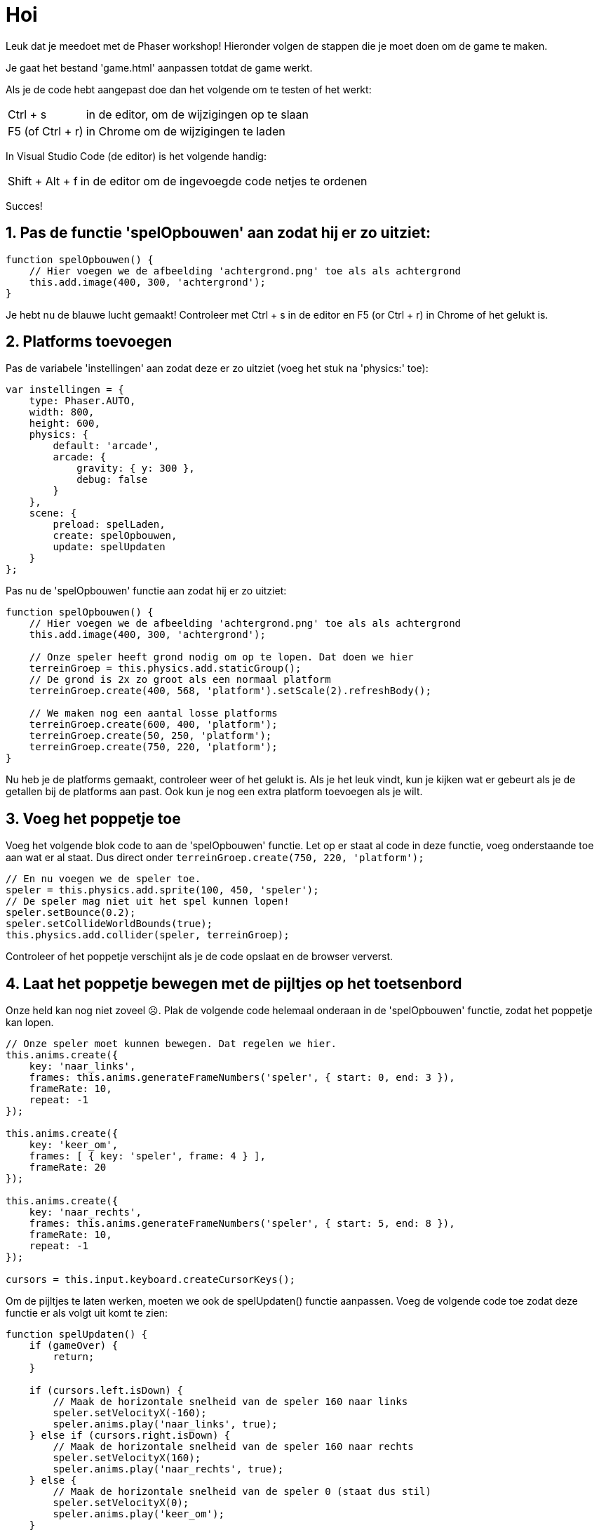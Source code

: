 = Hoi
:source-highlighter: rouge


Leuk dat je meedoet met de Phaser workshop! Hieronder volgen de stappen die je moet doen om de game te maken.

Je gaat het bestand 'game.html' aanpassen totdat de game werkt.

Als je de code hebt aangepast doe dan het volgende om te testen of het werkt:

[horizontal]
Ctrl + s:: in de editor, om de wijzigingen op te slaan +
F5 (of Ctrl + r):: in Chrome om de wijzigingen te laden

In Visual Studio Code (de editor) is het volgende handig:
[horizontal]
Shift + Alt + f:: in de editor om de ingevoegde code netjes te ordenen

Succes!


== 1. Pas de functie 'spelOpbouwen' aan zodat hij er zo uitziet:

[source,js]
----
function spelOpbouwen() {
    // Hier voegen we de afbeelding 'achtergrond.png' toe als als achtergrond
    this.add.image(400, 300, 'achtergrond'); 
}
----

Je hebt nu de blauwe lucht gemaakt! Controleer met Ctrl + s in de editor en F5 (or Ctrl + r) in Chrome of het gelukt is.

== 2. Platforms toevoegen

Pas de variabele 'instellingen' aan zodat deze er zo uitziet (voeg het stuk na 'physics:' toe):

[source,js]
----
var instellingen = {
    type: Phaser.AUTO,
    width: 800,
    height: 600,
    physics: {
        default: 'arcade',
        arcade: {
            gravity: { y: 300 },
            debug: false
        }
    },
    scene: {
        preload: spelLaden,
        create: spelOpbouwen,
        update: spelUpdaten
    }
};
----

Pas nu de 'spelOpbouwen' functie aan zodat hij er zo uitziet:
[source,js]
----
function spelOpbouwen() {
    // Hier voegen we de afbeelding 'achtergrond.png' toe als als achtergrond
    this.add.image(400, 300, 'achtergrond');

    // Onze speler heeft grond nodig om op te lopen. Dat doen we hier
    terreinGroep = this.physics.add.staticGroup();
    // De grond is 2x zo groot als een normaal platform
    terreinGroep.create(400, 568, 'platform').setScale(2).refreshBody();

    // We maken nog een aantal losse platforms
    terreinGroep.create(600, 400, 'platform');
    terreinGroep.create(50, 250, 'platform');
    terreinGroep.create(750, 220, 'platform');
}
----

Nu heb je de platforms gemaakt, controleer weer of het gelukt is.
Als je het leuk vindt, kun je kijken wat er gebeurt als je de getallen bij de platforms aan past. Ook kun je nog een extra platform toevoegen als je wilt.


== 3. Voeg het poppetje toe

Voeg het volgende blok code to aan de 'spelOpbouwen' functie. Let op er staat al code in deze functie, voeg onderstaande toe aan wat er al staat. Dus direct onder `terreinGroep.create(750, 220, 'platform');`

[source,js]
----
// En nu voegen we de speler toe.
speler = this.physics.add.sprite(100, 450, 'speler');
// De speler mag niet uit het spel kunnen lopen!
speler.setBounce(0.2);
speler.setCollideWorldBounds(true);
this.physics.add.collider(speler, terreinGroep);
----

Controleer of het poppetje verschijnt als je de code opslaat en de browser ververst.

== 4. Laat het poppetje bewegen met de pijltjes op het toetsenbord
Onze held kan nog niet zoveel ☹.  Plak de volgende code helemaal onderaan in de 'spelOpbouwen' functie, zodat het poppetje kan lopen.

[source,js]
----
// Onze speler moet kunnen bewegen. Dat regelen we hier.
this.anims.create({
    key: 'naar_links',
    frames: this.anims.generateFrameNumbers('speler', { start: 0, end: 3 }),
    frameRate: 10,
    repeat: -1
});

this.anims.create({
    key: 'keer_om',
    frames: [ { key: 'speler', frame: 4 } ],
    frameRate: 20
});

this.anims.create({
    key: 'naar_rechts',
    frames: this.anims.generateFrameNumbers('speler', { start: 5, end: 8 }),
    frameRate: 10,
    repeat: -1
});

cursors = this.input.keyboard.createCursorKeys();
----

Om de pijltjes te laten werken, moeten we ook de spelUpdaten() functie aanpassen. Voeg de volgende code toe zodat deze functie er als volgt uit komt te zien:

[source,js]
----
function spelUpdaten() {
    if (gameOver) {
        return;
    }

    if (cursors.left.isDown) {
        // Maak de horizontale snelheid van de speler 160 naar links
        speler.setVelocityX(-160);
        speler.anims.play('naar_links', true);
    } else if (cursors.right.isDown) {
        // Maak de horizontale snelheid van de speler 160 naar rechts
        speler.setVelocityX(160);
        speler.anims.play('naar_rechts', true);
    } else {
        // Maak de horizontale snelheid van de speler 0 (staat dus stil)
        speler.setVelocityX(0);
        speler.anims.play('keer_om');
    }

    if (cursors.up.isDown && speler.body.touching.down) {
        speler.setVelocityY(-330);
    }
}
----

Controleer of het poppetje beweegt als je pijltjestoetsen gebruikt. En, kan het lopen en springen?

Ook leuk om te proberen: kijk eens of je door in de code iets aan te passen het poppetje sneller of langzamer te laten bewegen.

== 5. Voeg de sterren toe
Het poppetje moet natuurlijk wel iets te doen hebben in het spel. In dit spel gaan we sterren verzamelen waar we punten voor krijgen. 
Plak de volgende code onderaan de 'spelOpbouwen' functie:

[source,js]
----
// We gaan sterren verzamelen. Hier worden 11 sterren toegevoegd aan het spel.
// Misschien wil jij wel meer of minder sterren?
sterren = this.physics.add.group({
    key: 'ster',
    repeat: 11,
    setXY: { x: 12, y: 0, stepX: 70 }
});

sterren.children.iterate(function (child) {
    //  we laten de sterren iets stuiteren
    child.setBounceY(Phaser.Math.FloatBetween(0.4, 0.8));
});
----

Controleer of de sterren in het beeld verschijnen als je de code opslaat en de browser ververst.

Probeer ook eens on meer of minder sterren in het spel te hebben. Zie je al wat je aan moet passen?

== 6. Laat de sterren niet uit het scherm vallen
Oh oh, wat gebeurde daar nou? De sterren blijven niet op de grond liggen. Voeg de volgende code toe aan het einde van de 'spelOpbouwen' functie om de sterren te op de grond te laten vallen. 

[source,js]
----
this.physics.add.collider(sterren, terreinGroep);
----

Controleer of de sterren in beeld blijven als je opslaat en de browser ververst.

== 7. Sterren oppakken
Nu moet het poppetje de sterren nog kunnen verzamelen. 
Voeg voor </script> de volgende functie toe:

[source,js]
----
function sterPakken(speler, ster) {
    ster.disableBody(true, true);
}
----

en voeg onderaan de spelOpbouwen functie de volgende code toe:

[source,js]
----
this.physics.add.overlap(speler, sterren, sterPakken, null, this);
----

En? Kun je nu sterren oppakken?

== 8. Toon de score
We willen natuurlijk wel kunnen zien hoe goed we het doen. Daarom gaan we de score bijhouden. Voeg daarom onderstaande code toe onderaan in de 'spelOpbouwen' functie zodat de score op het scherm wordt getoond.

[source,js]
----
// De score
scoreTekst = this.add.text(16, 16, 'score: 0', { fontSize: '32px', fill: '#000' });
----

Als we een ster pakken, dan moet de score worden verhoogd. Voeg daarom de volgende code toe aan de ‘sterPakken’ functie zodat die er zo uit komt te zien:

[source,js]
----
function sterPakken(speler, ster) {
    ster.disableBody(true, true);
    // We moeten de score bijwerken
    score += 10;
    scoreTekst.setText('Score: ' + score);
}
----
Controleer of de score verandert als je een ster pakt. Sla de code weer op en ververs de browser.

Als je 10 punten per ster te veel (of juist te weinig) vindt, kun je het aantal punten per ster eenvoudig aanpassen. Kijk maar eens of het je lukt.

== 9. Voeg de bommen toe
Alleen maar sterren verzamelen is wel een beetje makkelijk. Laten we het wat spannender maken. Voeg onderstaande code toe aan het einde van de 'spelOpbouwen' functie zodat er bommen in het spel verschijnen:
[source,js]
----
bommen = this.physics.add.group();
this.physics.add.collider(bommen, terreinGroep);
this.physics.add.collider(speler, bommen, bomRaken, null, this);
----
Voeg onderstaande code toe aan het einde van de functie 'sterPakken' zodat er meer bommen komen hoe verder je komt:
[source,js]
----
// wat moet er gebeuren als alle sterren zijn verzameld?
if (sterren.countActive(true) === 0) {

    // Zet alle sterren weer aan
    sterren.children.iterate(function (child) {
        child.enableBody(true, child.x, 0, true, true);
    });

    // Zorg dat een bom verschijnt aan de andere kant van het speelveld
    var x = (speler.x < 400) ? Phaser.Math.Between(400, 800) : Phaser.Math.Between(0, 400);

    var bom = bommen.create(x, 16, 'bom');
    bom.setBounce(1);
    bom.setCollideWorldBounds(true);
    bom.setVelocity(Phaser.Math.Between(-200, 200), 20);
    bom.allowGravity = false; 
}
----

De laatste stap! Voeg onderstaande code toe als nieuwe functie, helemaal onderaan, net voor '</script>'. Als je een bom raakt, dan is het GAME OVER!
[source,js]
----
function bomRaken(speler, bom) {
    this.physics.pause();
    speler.setTint(0xff0000);
    speler.anims.play('turn');
    gameOver = true;
}
----


Je bent klaar. Gefeliciteerd met je eerste zelfgemaakt game!
